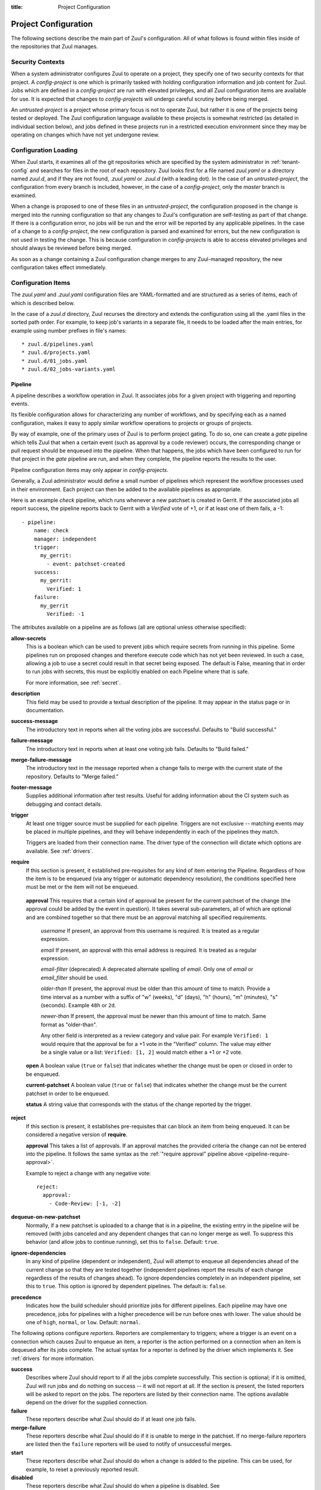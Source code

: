 :title: Project Configuration

.. _project-config:

Project Configuration
=====================

The following sections describe the main part of Zuul's configuration.
All of what follows is found within files inside of the repositories
that Zuul manages.

Security Contexts
-----------------

When a system administrator configures Zuul to operate on a project,
they specify one of two security contexts for that project.  A
*config-project* is one which is primarily tasked with holding
configuration information and job content for Zuul.  Jobs which are
defined in a *config-project* are run with elevated privileges, and
all Zuul configuration items are available for use.  It is expected
that changes to *config-projects* will undergo careful scrutiny before
being merged.

An *untrusted-project* is a project whose primary focus is not to
operate Zuul, but rather it is one of the projects being tested or
deployed.  The Zuul configuration language available to these projects
is somewhat restricted (as detailed in individual section below), and
jobs defined in these projects run in a restricted execution
environment since they may be operating on changes which have not yet
undergone review.

Configuration Loading
---------------------

When Zuul starts, it examines all of the git repositories which are
specified by the system administrator in :ref:`tenant-config` and searches
for files in the root of each repository. Zuul looks first for a file named
`zuul.yaml` or a directory named `zuul.d`, and if they are not found,
`.zuul.yaml` or `.zuul.d` (with a leading dot). In the case of an
*untrusted-project*, the configuration from every branch is included,
however, in the case of a *config-project*, only the `master` branch is
examined.

When a change is proposed to one of these files in an
*untrusted-project*, the configuration proposed in the change is
merged into the running configuration so that any changes to Zuul's
configuration are self-testing as part of that change.  If there is a
configuration error, no jobs will be run and the error will be
reported by any applicable pipelines.  In the case of a change to a
*config-project*, the new configuration is parsed and examined for
errors, but the new configuration is not used in testing the change.
This is because configuration in *config-projects* is able to access
elevated privileges and should always be reviewed before being merged.

As soon as a change containing a Zuul configuration change merges to
any Zuul-managed repository, the new configuration takes effect
immediately.

Configuration Items
-------------------

The `zuul.yaml` and `.zuul.yaml` configuration files are
YAML-formatted and are structured as a series of items, each of which
is described below.

In the case of a `zuul.d` directory, Zuul recurses the directory and extends
the configuration using all the .yaml files in the sorted path order.
For example, to keep job's variants in a separate file, it needs to be loaded
after the main entries, for example using number prefixes in file's names::

* zuul.d/pipelines.yaml
* zuul.d/projects.yaml
* zuul.d/01_jobs.yaml
* zuul.d/02_jobs-variants.yaml

.. _pipeline:

.. zuul:configobject:: Pipeline

Pipeline
~~~~~~~~

A pipeline describes a workflow operation in Zuul.  It associates jobs
for a given project with triggering and reporting events.

Its flexible configuration allows for characterizing any number of
workflows, and by specifying each as a named configuration, makes it
easy to apply similar workflow operations to projects or groups of
projects.

By way of example, one of the primary uses of Zuul is to perform
project gating.  To do so, one can create a *gate* pipeline which
tells Zuul that when a certain event (such as approval by a code
reviewer) occurs, the corresponding change or pull request should be
enqueued into the pipeline.  When that happens, the jobs which have
been configured to run for that project in the *gate* pipeline are
run, and when they complete, the pipeline reports the results to the
user.

Pipeline configuration items may only appear in *config-projects*.

Generally, a Zuul administrator would define a small number of
pipelines which represent the workflow processes used in their
environment.  Each project can then be added to the available
pipelines as appropriate.

Here is an example *check* pipeline, which runs whenever a new
patchset is created in Gerrit.  If the associated jobs all report
success, the pipeline reports back to Gerrit with a *Verified* vote of
+1, or if at least one of them fails, a -1::

  - pipeline:
      name: check
      manager: independent
      trigger:
        my_gerrit:
          - event: patchset-created
      success:
        my_gerrit:
          Verified: 1
      failure:
        my_gerrit
          Verified: -1

.. TODO: See TODO for more annotated examples of common pipeline configurations.

The attributes available on a pipeline are as follows (all are
optional unless otherwise specified):

.. zuul:attr:: name
   :required:

   This is used later in the project definition to indicate what jobs
   should be run for events in the pipeline.

.. zuul:attr:: manager
   :required:

   There are currently two schemes for managing pipelines:

   .. _independent_pipeline_manager:

   .. zuul:attr:: independent

     Every event in this pipeline should be treated as independent of
     other events in the pipeline.  This is appropriate when the order
     of events in the pipeline doesn't matter because the results of
     the actions this pipeline performs can not affect other events in
     the pipeline.  For example, when a change is first uploaded for
     review, you may want to run tests on that change to provide early
     feedback to reviewers.  At the end of the tests, the change is
     not going to be merged, so it is safe to run these tests in
     parallel without regard to any other changes in the pipeline.
     They are independent.

     Another type of pipeline that is independent is a post-merge
     pipeline. In that case, the changes have already merged, so the
     results can not affect any other events in the pipeline.

   .. _dependent_pipeline_manager:

   .. zuul:attr:: dependent

     The dependent pipeline manager is designed for gating.  It
     ensures that every change is tested exactly as it is going to be
     merged into the repository.  An ideal gating system would test
     one change at a time, applied to the tip of the repository, and
     only if that change passed tests would it be merged.  Then the
     next change in line would be tested the same way.  In order to
     achieve parallel testing of changes, the dependent pipeline
     manager performs speculative execution on changes.  It orders
     changes based on their entry into the pipeline.  It begins
     testing all changes in parallel, assuming that each change ahead
     in the pipeline will pass its tests.  If they all succeed, all
     the changes can be tested and merged in parallel.  If a change
     near the front of the pipeline fails its tests, each change
     behind it ignores whatever tests have been completed and are
     tested again without the change in front.  This way gate tests
     may run in parallel but still be tested correctly, exactly as
     they will appear in the repository when merged.

     For more detail on the theory and operation of Zuul's dependent
     pipeline manager, see: :doc:`gating`.

**allow-secrets**
  This is a boolean which can be used to prevent jobs which require
  secrets from running in this pipeline.  Some pipelines run on
  proposed changes and therefore execute code which has not yet been
  reviewed.  In such a case, allowing a job to use a secret could
  result in that secret being exposed.  The default is False, meaning
  that in order to run jobs with secrets, this must be explicitly
  enabled on each Pipeline where that is safe.

  For more information, see :ref:`secret`.

**description**
  This field may be used to provide a textual description of the
  pipeline.  It may appear in the status page or in documentation.

**success-message**
  The introductory text in reports when all the voting jobs are
  successful.  Defaults to "Build successful."

**failure-message**
  The introductory text in reports when at least one voting job fails.
  Defaults to "Build failed."

**merge-failure-message**
  The introductory text in the message reported when a change fails to
  merge with the current state of the repository.  Defaults to "Merge
  failed."

**footer-message**
  Supplies additional information after test results.  Useful for
  adding information about the CI system such as debugging and contact
  details.

**trigger**
  At least one trigger source must be supplied for each pipeline.
  Triggers are not exclusive -- matching events may be placed in
  multiple pipelines, and they will behave independently in each of
  the pipelines they match.

  Triggers are loaded from their connection name. The driver type of
  the connection will dictate which options are available.
  See :ref:`drivers`.

**require**
  If this section is present, it established pre-requisites for any
  kind of item entering the Pipeline.  Regardless of how the item is
  to be enqueued (via any trigger or automatic dependency resolution),
  the conditions specified here must be met or the item will not be
  enqueued.

.. _pipeline-require-approval:

  **approval**
  This requires that a certain kind of approval be present for the
  current patchset of the change (the approval could be added by the
  event in question).  It takes several sub-parameters, all of which
  are optional and are combined together so that there must be an
  approval matching all specified requirements.

    *username*
    If present, an approval from this username is required.  It is
    treated as a regular expression.

    *email*
    If present, an approval with this email address is required.  It
    is treated as a regular expression.

    *email-filter* (deprecated)
    A deprecated alternate spelling of *email*.  Only one of *email* or
    *email_filter* should be used.

    *older-than*
    If present, the approval must be older than this amount of time
    to match.  Provide a time interval as a number with a suffix of
    "w" (weeks), "d" (days), "h" (hours), "m" (minutes), "s"
    (seconds).  Example ``48h`` or ``2d``.

    *newer-than*
    If present, the approval must be newer than this amount of time
    to match.  Same format as "older-than".

    Any other field is interpreted as a review category and value
    pair.  For example ``Verified: 1`` would require that the approval
    be for a +1 vote in the "Verified" column.  The value may either
    be a single value or a list: ``Verified: [1, 2]`` would match
    either a +1 or +2 vote.

  **open**
  A boolean value (``true`` or ``false``) that indicates whether the change
  must be open or closed in order to be enqueued.

  **current-patchset**
  A boolean value (``true`` or ``false``) that indicates whether the change
  must be the current patchset in order to be enqueued.

  **status**
  A string value that corresponds with the status of the change
  reported by the trigger.

**reject**
  If this section is present, it establishes pre-requisites that can
  block an item from being enqueued. It can be considered a negative
  version of **require**.

  **approval**
  This takes a list of approvals. If an approval matches the provided
  criteria the change can not be entered into the pipeline. It follows
  the same syntax as the :ref:`"require approval" pipeline above
  <pipeline-require-approval>`.

  Example to reject a change with any negative vote::

    reject:
      approval:
        - Code-Review: [-1, -2]

**dequeue-on-new-patchset**
  Normally, if a new patchset is uploaded to a change that is in a
  pipeline, the existing entry in the pipeline will be removed (with
  jobs canceled and any dependent changes that can no longer merge as
  well.  To suppress this behavior (and allow jobs to continue
  running), set this to ``false``.  Default: ``true``.

**ignore-dependencies**
  In any kind of pipeline (dependent or independent), Zuul will
  attempt to enqueue all dependencies ahead of the current change so
  that they are tested together (independent pipelines report the
  results of each change regardless of the results of changes ahead).
  To ignore dependencies completely in an independent pipeline, set
  this to ``true``.  This option is ignored by dependent pipelines.
  The default is: ``false``.

**precedence**
  Indicates how the build scheduler should prioritize jobs for
  different pipelines.  Each pipeline may have one precedence, jobs
  for pipelines with a higher precedence will be run before ones with
  lower.  The value should be one of ``high``, ``normal``, or ``low``.
  Default: ``normal``.

The following options configure *reporters*.  Reporters are
complementary to triggers; where a trigger is an event on a connection
which causes Zuul to enqueue an item, a reporter is the action
performed on a connection when an item is dequeued after its jobs
complete.  The actual syntax for a reporter is defined by the driver
which implements it.  See :ref:`drivers` for more information.

**success**
  Describes where Zuul should report to if all the jobs complete
  successfully.  This section is optional; if it is omitted, Zuul will
  run jobs and do nothing on success -- it will not report at all.  If
  the section is present, the listed reporters will be asked to report
  on the jobs.  The reporters are listed by their connection name. The
  options available depend on the driver for the supplied connection.

**failure**
  These reporters describe what Zuul should do if at least one job
  fails.

**merge-failure**
  These reporters describe what Zuul should do if it is unable to
  merge in the patchset. If no merge-failure reporters are listed then
  the ``failure`` reporters will be used to notify of unsuccessful
  merges.

**start**
  These reporters describe what Zuul should do when a change is added
  to the pipeline.  This can be used, for example, to reset a
  previously reported result.

**disabled**
  These reporters describe what Zuul should do when a pipeline is
  disabled.  See ``disable-after-consecutive-failures``.

The following options can be used to alter Zuul's behavior to mitigate
situations in which jobs are failing frequently (perhaps due to a
problem with an external dependency, or unusually high
non-deterministic test failures).

**disable-after-consecutive-failures**
  If set, a pipeline can enter a ''disabled'' state if too many changes
  in a row fail. When this value is exceeded the pipeline will stop
  reporting to any of the ``success``, ``failure`` or ``merge-failure``
  reporters and instead only report to the ``disabled`` reporters.
  (No ``start`` reports are made when a pipeline is disabled).

**window**
  Dependent pipeline managers only. Zuul can rate limit dependent
  pipelines in a manner similar to TCP flow control.  Jobs are only
  started for items in the queue if they are within the actionable
  window for the pipeline. The initial length of this window is
  configurable with this value. The value given should be a positive
  integer value. A value of ``0`` disables rate limiting on the
  DependentPipelineManager.  Default: ``20``.

**window-floor**
  Dependent pipeline managers only. This is the minimum value for the
  window described above. Should be a positive non zero integer value.
  Default: ``3``.

**window-increase-type**
  Dependent pipeline managers only. This value describes how the window
  should grow when changes are successfully merged by zuul. A value of
  ``linear`` indicates that ``window-increase-factor`` should be added
  to the previous window value. A value of ``exponential`` indicates
  that ``window-increase-factor`` should be multiplied against the
  previous window value and the result will become the window size.
  Default: ``linear``.

**window-increase-factor**
  Dependent pipeline managers only. The value to be added or multiplied
  against the previous window value to determine the new window after
  successful change merges.
  Default: ``1``.

**window-decrease-type**
  Dependent pipeline managers only. This value describes how the window
  should shrink when changes are not able to be merged by Zuul. A value
  of ``linear`` indicates that ``window-decrease-factor`` should be
  subtracted from the previous window value. A value of ``exponential``
  indicates that ``window-decrease-factor`` should be divided against
  the previous window value and the result will become the window size.
  Default: ``exponential``.

**window-decrease-factor**
  Dependent pipline managers only. The value to be subtracted or divided
  against the previous window value to determine the new window after
  unsuccessful change merges.
  Default: ``2``.


.. _job:

Job
~~~

A job is a unit of work performed by Zuul on an item enqueued into a
pipeline.  Items may run any number of jobs (which may depend on each
other).  Each job is an invocation of an Ansible playbook with a
specific inventory of hosts.  The actual tasks that are run by the job
appear in the playbook for that job while the attributes that appear in the
Zuul configuration specify information about when, where, and how the
job should be run.

Jobs in Zuul support inheritance.  Any job may specify a single parent
job, and any attributes not set on the child job are collected from
the parent job.  In this way, a configuration structure may be built
starting with very basic jobs which describe characteristics that all
jobs on the system should have, progressing through stages of
specialization before arriving at a particular job.  A job may inherit
from any other job in any project (however, if the other job is marked
as `final`, some attributes may not be overidden).

Jobs also support a concept called variance.  The first time a job
definition appears is called the reference definition of the job.
Subsequent job definitions with the same name are called variants.
These may have different selection criteria which indicate to Zuul
that, for instance, the job should behave differently on a different
git branch.  Unlike inheritance, all job variants must be defined in
the same project.

When Zuul decides to run a job, it performs a process known as
freezing the job.  Because any number of job variants may be
applicable, Zuul collects all of the matching variants and applies
them in the order they appeared in the configuration.  The resulting
frozen job is built from attributes gathered from all of the
matching variants.  In this way, exactly what is run is dependent on
the pipeline, project, branch, and content of the item.

In addition to the job's main playbook, each job may specify one or
more pre- and post-playbooks.  These are run, in order, before and
after (respectively) the main playbook.  They may be used to set up
and tear down resources needed by the main playbook.  When combined
with inheritance, they provide powerful tools for job construction.  A
job only has a single main playbook, and when inheriting from a
parent, the child's main playbook overrides (or replaces) the
parent's.  However, the pre- and post-playbooks are appended and
prepended in a nesting fashion.  So if a parent job and child job both
specified pre and post playbooks, the sequence of playbooks run would
be:

* parent pre-run playbook
* child pre-run playbook
* child playbook
* child post-run playbook
* parent post-run playbook

Further inheritance would nest even deeper.

Here is an example of two job definitions::

  - job:
      name: base
      pre-run: copy-git-repos
      post-run: copy-logs

  - job:
      name: run-tests
      parent: base
      nodes:
        - name: test-node
	  image: fedora

The following attributes are available on a job; all are optional
unless otherwise specified:

**name** (required)
  The name of the job.  By default, Zuul looks for a playbook with
  this name to use as the main playbook for the job.  This name is
  also referenced later in a project pipeline configuration.

**parent**
  Specifies a job to inherit from.  The parent job can be defined in
  this or any other project.  Any attributes not specified on a job
  will be collected from its parent.

**description**
  A textual description of the job.  Not currently used directly by
  Zuul, but it is used by the zuul-sphinx extension to Sphinx to
  auto-document Zuul jobs (in which case it is interpreted as
  ReStructuredText.

**success-message**
  Normally when a job succeeds, the string "SUCCESS" is reported as
  the result for the job.  If set, this option may be used to supply a
  different string.  Default: "SUCCESS".

**failure-message**
  Normally when a job fails, the string "FAILURE" is reported as
  the result for the job.  If set, this option may be used to supply a
  different string.  Default: "FAILURE".

**success-url**
  When a job succeeds, this URL is reported along with the result.  If
  this value is not supplied, Zuul uses the content of the job
  :ref:`return value <return_values>` **zuul.log_url**.  This is
  recommended as it allows the code which stores the URL to the job
  artifacts to report exactly where they were stored.  To override
  this value, or if it is not set, supply an absolute URL in this
  field.  If a relative URL is supplied in this field, and
  **zuul.log_url** is set, then the two will be combined to produce
  the URL used for the report.  This can be used to specify that
  certain jobs should "deep link" into the stored job artifacts.
  Default: none.

**failure-url**
  When a job fails, this URL is reported along with the result.
  Otherwise behaves the same as **success-url**.

**hold-following-changes**
  In a dependent pipeline, this option may be used to indicate that no
  jobs should start on any items which depend on the current item
  until this job has completed successfully.  This may be used to
  conserve build resources, at the expense of inhibiting the
  parallelization which speeds the processing of items in a dependent
  pipeline.  A boolean value, default: false.

**voting**
  Indicates whether the result of this job should be used in
  determining the overall result of the item.  A boolean value,
  default: true.

**semaphore**
  The name of a :ref:`semaphore` which should be acquired and released
  when the job begins and ends.  If the semaphore is at maximum
  capacity, then Zuul will wait until it can be acquired before
  starting the job.  Default: none.

**tags**
  Metadata about this job.  Tags are units of information attached to
  the job; they do not affect Zuul's behavior, but they can be used
  within the job to characterize the job.  For example, a job which
  tests a certain subsystem could be tagged with the name of that
  subsystem, and if the job's results are reported into a database,
  then the results of all jobs affecting that subsystem could be
  queried.  This attribute is specified as a list of strings, and when
  inheriting jobs or applying variants, tags accumulate in a set, so
  the result is always a set of all the tags from all the jobs and
  variants used in constructing the frozen job, with no duplication.
  Default: none.

**branches**
  A regular expression (or list of regular expressions) which describe
  on what branches a job should run (or in the case of variants: to
  alter the behavior of a job for a certain branch).

  If there is no job definition for a given job which matches the
  branch of an item, then that job is not run for the item.
  Otherwise, all of the job variants which match that branch (and any
  other selection criteria) are used when freezing the job.

  This example illustrates a job called *run-tests* which uses a
  nodeset based on the current release of an operating system to
  perform its tests, except when testing changes to the stable/2.0
  branch, in which case it uses an older release::

    - job:
        name: run-tests
        nodes: current-release

    - job:
        name: run-tests
        branch: stable/2.0
        nodes: old-release

  In some cases, Zuul uses an implied value for the branch specifier
  if none is supplied:

  * For a job definition in a *config-project*, no implied branch
    specifier is used.  If no branch specifier appears, the job
    applies to all branches.

  * In the case of an *untrusted-project*, no implied branch specifier
    is applied to the reference definition of a job.  That is to say,
    that if the first appearance of the job definition appears without
    a branch specifier, then it will apply to all branches.  Note that
    when collecting its configuration, Zuul reads the `master` branch
    of a given project first, then other branches in alphabetical
    order.

  * Any further job variants other than the reference definition in an
    *untrusted-project* will, if they do not have a branch specifier,
    will have an implied branch specifier for the current branch
    applied.

  This allows for the very simple and expected workflow where if a
  project defines a job on the master branch with no branch specifier,
  and then creates a new branch based on master, any changes to that
  job definition within the new branch only affect that branch.

**files**
  This attribute indicates that the job should only run on changes
  where the specified files are modified.  This is a regular
  expression or list of regular expressions.  Default: none.

**irrelevant-files**
  This is a negative complement of `files`.  It indicates that the job
  should run unless *all* of the files changed match this list.  In
  other words, if the regular expression `docs/.*` is supplied, then
  this job will not run if the only files changed are in the docs
  directory.  A regular expression or list of regular expressions.
  Default: none.

**auth**
  Authentication information to be made available to the job.  This is
  a dictionary with two potential keys:

  **inherit**
  A boolean indicating that the authentication information referenced
  by this job should be able to be inherited by child jobs.  Normally
  when a job inherits from another job, the auth section is not
  included.  This permits jobs to inherit the same basic structure and
  playbook, but ensures that secret information is unable to be
  exposed by a child job which may alter the job's behavior.  If it is
  safe for the contents of the authentication section to be used by
  child jobs, set this to ``true``.  Default: ``false``.

  **secrets**
  A list of secrets which may be used by the job.  A :ref:`secret` is
  a named collection of private information defined separately in the
  configuration.  The secrets that appear here must be defined in the
  same project as this job definition.

  In the future, other types of authentication information may be
  added.

**nodes**
  A list of nodes which should be supplied to the job.  This parameter
  may be supplied either as a string, in which case it references a
  :ref:`nodeset` definition which appears elsewhere in the
  configuration, or a list, in which case it is interpreted in the
  same way as a Nodeset definition (in essence, it is an anonymous
  Node definition unique to this job).  See the :ref:`nodeset`
  reference for the syntax to use in that case.

  If a job has an empty or no node definition, it will still run and
  may be able to perform actions on the Zuul executor.

**override-branch**
  When Zuul runs jobs for a proposed change, it normally checks out
  the branch associated with that change on every project present in
  the job.  If jobs are running on a ref (such as a branch tip or
  tag), then that ref is normally checked out.  This attribute is used
  to override that behavior and indicate that this job should,
  regardless of the branch for the queue item, use the indicated
  branch instead.  This can be used, for example, to run a previous
  version of the software (from a stable maintenance branch) under
  test even if the change being tested applies to a different branch
  (this is only likely to be useful if there is some cross-branch
  interaction with some component of the system being tested).  See
  also the project-specific **override-branch** attribute under
  **required-projects** to apply this behavior to a subset of a job's
  projects.

**timeout**
  The time in minutes that the job should be allowed to run before it
  is automatically aborted and failure is reported.  If no timeout is
  supplied, the job may run indefinitely.  Supplying a timeout is
  highly recommended.

**attempts**
  When Zuul encounters an error running a job's pre-run playbook, Zuul
  will stop and restart the job.  Errors during the main or
  post-run -playbook phase of a job are not affected by this parameter
  (they are reported immediately).  This parameter controls the number
  of attempts to make before an error is reported.  Default: 3.

**pre-run**
  The name of a playbook or list of playbooks without file extension
  to run before the main body of a job.  The full path to the playbook
  in the repo where the job is defined is expected.

  When a job inherits from a parent, the child's pre-run playbooks are
  run after the parent's.  See :ref:`job` for more information.

**post-run**
  The name of a playbook or list of playbooks without file extension
  to run after the main body of a job.  The full path to the playbook
  in the repo where the job is defined is expected.

  When a job inherits from a parent, the child's post-run playbooks
  are run before the parent's.  See :ref:`job` for more information.

**run**
  The name of the main playbook for this job.  This parameter is
  not normally necessary, as it defaults to a playbook with the
  same name as the job inside of the `playbooks/` directory (e.g.,
  the `foo` job would default to `playbooks/foo`.  However, if a
  playbook with a different name is needed, it can be specified
  here.  The file extension is not required, but the full path
  within the repo is.  When a child inherits from a parent, a
  playbook with the name of the child job is implicitly searched
  first, before falling back on the playbook used by the parent
  job (unless the child job specifies a ``run`` attribute, in which
  case that value is used).  Example::

     run: playbooks/<name of the job>

**roles**
  A list of Ansible roles to prepare for the job.  Because a job runs
  an Ansible playbook, any roles which are used by the job must be
  prepared and installed by Zuul before the job begins.  This value is
  a list of dictionaries, each of which indicates one of two types of
  roles: a Galaxy role, which is simply a role that is installed from
  Ansible Galaxy, or a Zuul role, which is a role provided by a
  project managed by Zuul.  Zuul roles are able to benefit from
  speculative merging and cross-project dependencies when used by
  playbooks in untrusted projects.  Roles are added to the Ansible
  role path in the order they appear on the job -- roles earlier in
  the list will take precedence over those which follow.

  In the case of job inheritance or variance, the roles used for each
  of the playbooks run by the job will be only those which were
  defined along with that playbook.  If a child job inherits from a
  parent which defines a pre and post playbook, then the pre and post
  playbooks it inherits from the parent job will run only with the
  roles that were defined on the parent.  If the child adds its own
  pre and post playbooks, then any roles added by the child will be
  available to the child's playbooks.  This is so that a job which
  inherits from a parent does not inadvertantly alter the behavior of
  the parent's playbooks by the addition of conflicting roles.  Roles
  added by a child will appear before those it inherits from its
  parent.

  A project which supplies a role may be structured in one of two
  configurations: a bare role (in which the role exists at the root of
  the project), or a contained role (in which the role exists within
  the `roles/` directory of the project, perhaps along with other
  roles).  In the case of a contained role, the `roles/` directory of
  the project is added to the role search path.  In the case of a bare
  role, the project itself is added to the role search path.  In case
  the name of the project is not the name under which the role should
  be installed (and therefore referenced from Ansible), the `name`
  attribute may be used to specify an alternate.

  A job automatically has the project in which it is defined added to
  the roles path if that project appears to contain a role or `roles/`
  directory.  By default, the project is added to the path under its
  own name, however, that may be changed by explicitly listing the
  project in the roles list in the usual way.

  .. note:: galaxy roles are not yet implemented

  **galaxy**
    The name of the role in Ansible Galaxy.  If this attribute is
    supplied, Zuul will search Ansible Galaxy for a role by this name
    and install it.  Mutually exclusive with ``zuul``; either
    ``galaxy`` or ``zuul`` must be supplied.

  **zuul**
    The name of a Zuul project which supplies the role.  Mutually
    exclusive with ``galaxy``; either ``galaxy`` or ``zuul`` must be
    supplied.

  **name**
    The installation name of the role.  In the case of a bare role,
    the role will be made available under this name.  Ignored in the
    case of a contained role.

**required-projects**
  A list of other projects which are used by this job.  Any Zuul
  projects specified here will also be checked out by Zuul into the
  working directory for the job.  Speculative merging and cross-repo
  dependencies will be honored.

  The format for this attribute is either a list of strings or
  dictionaries.  Strings are interpreted as project names,
  dictionaries may have the following attributes:

  **name**
    The name of the required project.

  **override-branch**
    When Zuul runs jobs for a proposed change, it normally checks out
    the branch associated with that change on every project present in
    the job.  If jobs are running on a ref (such as a branch tip or
    tag), then that ref is normally checked out.  This attribute is
    used to override that behavior and indicate that this job should,
    regardless of the branch for the queue item, use the indicated
    branch instead, for only this project.  See also the
    **override-branch** attribute of jobs to apply the same behavior
    to all projects in a job.

**vars**

A dictionary of variables to supply to Ansible.  When inheriting from
a job (or creating a variant of a job) vars are merged with previous
definitions.  This means a variable definition with the same name will
override a previously defined variable, but new variable names will be
added to the set of defined variables.

**dependencies**
  A list of other jobs upon which this job depends.  Zuul will not
  start executing this job until all of its dependencies have
  completed successfully, and if one or more of them fail, this job
  will not be run.

**allowed-projects**
  A list of Zuul projects which may use this job.  By default, a job
  may be used by any other project known to Zuul, however, some jobs
  use resources or perform actions which are not appropriate for other
  projects.  In these cases, a list of projects which are allowed to
  use this job may be supplied.  If this list is not empty, then it
  must be an exhaustive list of all projects permitted to use the job.
  The current project (where the job is defined) is not automatically
  included, so if it should be able to run this job, then it must be
  explicitly listed.  Default: the empty list (all projects may use
  the job).


.. _project:

Project
~~~~~~~

A project corresponds to a source code repository with which Zuul is
configured to interact.  The main responsibility of the `Project`
configuration item is to specify which jobs should run in which
pipelines for a given project.  Within each `Project` definition, a
section for each `Pipeline` may appear.  This project-pipeline
definition is what determines how a project participates in a
pipeline.

Consider the following `Project` definition::

  - project:
      name: yoyodyne
      check:
        jobs:
          - check-syntax
          - unit-tests
      gate:
        queue: integrated
        jobs:
          - unit-tests
          - integration-tests

The project has two project-pipeline stanzas, one for the `check`
pipeline, and one for `gate`.  Each specifies which jobs shuld run
when a change for that project enteres the respective pipeline -- when
a change enters `check`, the `check-syntax` and `unit-test` jobs are
run.

Pipelines which use the dependent pipeline manager (e.g., the `gate`
example shown earlier) maintain separate queues for groups of
projects.  When Zuul serializes a set of changes which represent
future potential project states, it must know about all of the
projects within Zuul which may have an effect on the outcome of the
jobs it runs.  If project *A* uses project *B* as a library, then Zuul
must be told about that relationship so that it knows to serialize
changes to A and B together, so that it does not merge a change to B
while it is testing a change to A.

Zuul could simply assume that all projects are related, or even infer
relationships by which projects a job indicates it uses, however, in a
large system that would become unwieldy very quickly, and
unnecessarily delay changes to unrelated projects.  To allow for
flexibility in the construction of groups of related projects, the
change queues used by dependent pipeline managers are specified
manually.  To group two or more related projects into a shared queue
for a dependent pipeline, set the ``queue`` parameter to the same
value for those projects.

The `gate` project-pipeline definition above specifies that this
project participates in the `integrated` shared queue for that
pipeline.

In addition to a project-pipeline definition for one or more
`Pipelines`, the following attributes may appear in a Project:

**name** (required)
  The name of the project.  If Zuul is configured with two or more
  unique projects with the same name, the canonical hostname for the
  project should be included (e.g., `git.example.com/foo`).

**templates**
  A list of :ref:`project-template` references; the project-pipeline
  definitions of each Project Template will be applied to this
  project.  If more than one template includes jobs for a given
  pipeline, they will be combined, as will any jobs specified in
  project-pipeline definitions on the project itself.

.. _project-template:

Project Template
~~~~~~~~~~~~~~~~

A Project Template defines one or more project-pipeline definitions
which can be re-used by multiple projects.

A Project Template uses the same syntax as a :ref:`project`
definition, however, in the case of a template, the ``name`` attribute
does not refer to the name of a project, but rather names the template
so that it can be referenced in a `Project` definition.

.. _secret:

Secret
~~~~~~

A Secret is a collection of private data for use by one or more jobs.
In order to maintain the security of the data, the values are usually
encrypted, however, data which are not sensitive may be provided
unencrypted as well for convenience.

A Secret may only be used by jobs defined within the same project.  To
use a secret, a :ref:`job` must specify the secret within its `auth`
section.  To protect against jobs in other repositories declaring a
job with a secret as a parent and then exposing that secret, jobs
which inherit from a job with secrets will not inherit the secrets
themselves.  To alter that behavior, see the `inherit` job attribute.
Further, jobs which do not permit children to inherit secrets (the
default) are also automatically marked `final`, meaning that their
execution related attributes may not be changed in a project-pipeline
stanza.  This is to protect against a job with secrets defined in one
project being used by another project in a way which might expose the
secrets.  If a job with secrets is unsafe to be used by other
projects, the `allowed-projects` job attribute can be used to restrict
the projects which can invoke that job.  Finally, pipelines which are
used to execute proposed but unreviewed changes can set the
`allow-secrets` attribute to indicate that they should not supply
secrets at all in order to protect against someone proposing a change
which exposes a secret.

The following attributes are required:

**name** (required)
  The name of the secret, used in a :ref:`Job` definition to request
  the secret.

**data** (required)
  A dictionary which will be added to the Ansible variables available
  to the job.  The values can either be plain text strings, or
  encrypted values.  See :ref:`encryption` for more information.

.. _nodeset:

Nodeset
~~~~~~~

A Nodeset is a named collection of nodes for use by a job.  Jobs may
specify what nodes they require individually, however, by defining
groups of node types once and referring to them by name, job
configuration may be simplified.

A Nodeset requires two attributes:

**name** (required)
  The name of the Nodeset, to be referenced by a :ref:`job`.

**nodes** (required)
  A list of node definitions, each of which has the following format:

  **name** (required)
    The name of the node.  This will appear in the Ansible inventory
    for the job.

  **label** (required)
    The Nodepool label for the node.  Zuul will request a node with
    this label.

.. _semaphore:

Semaphore
~~~~~~~~~

Semaphores can be used to restrict the number of certain jobs which
are running at the same time.  This may be useful for jobs which
access shared or limited resources.  A semaphore has a value which
represents the maximum number of jobs which use that semaphore at the
same time.

Semaphores are never subject to dynamic reconfiguration.  If the value
of a semaphore is changed, it will take effect only when the change
where it is updated is merged.  An example follows::

  - semaphore:
      name: semaphore-foo
      max: 5
  - semaphore:
      name: semaphore-bar
      max: 3

The following attributes are available:

**name** (required)
  The name of the semaphore, referenced by jobs.

**max**
  The maximum number of running jobs which can use this semaphore.
  Defaults to 1.
